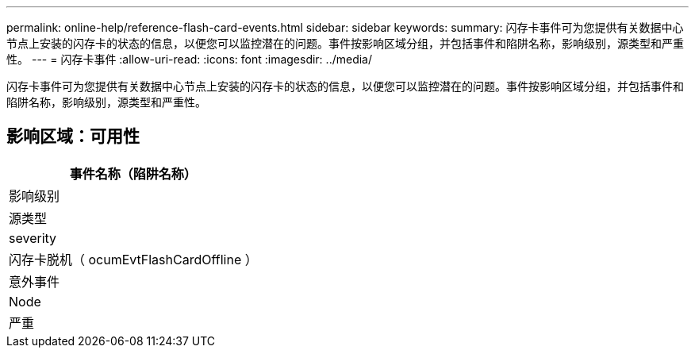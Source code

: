 ---
permalink: online-help/reference-flash-card-events.html 
sidebar: sidebar 
keywords:  
summary: 闪存卡事件可为您提供有关数据中心节点上安装的闪存卡的状态的信息，以便您可以监控潜在的问题。事件按影响区域分组，并包括事件和陷阱名称，影响级别，源类型和严重性。 
---
= 闪存卡事件
:allow-uri-read: 
:icons: font
:imagesdir: ../media/


[role="lead"]
闪存卡事件可为您提供有关数据中心节点上安装的闪存卡的状态的信息，以便您可以监控潜在的问题。事件按影响区域分组，并包括事件和陷阱名称，影响级别，源类型和严重性。



== 影响区域：可用性

|===
| 事件名称（陷阱名称） 


| 影响级别 


| 源类型 


| severity 


 a| 
闪存卡脱机（ ocumEvtFlashCardOffline ）



 a| 
意外事件



 a| 
Node



 a| 
严重

|===